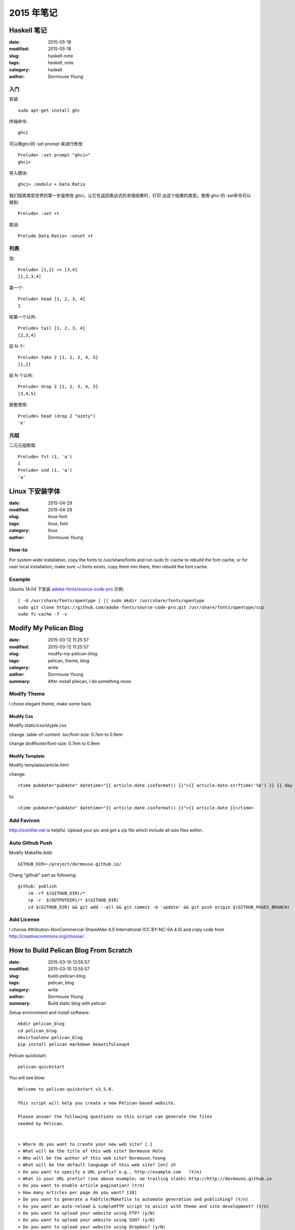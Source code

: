 2015 年笔记
***********


============
Haskell 笔记
============

:date: 2015-05-18
:modified: 2015-05-18
:slug: haskell-note
:tags: haskell, note
:category: haskell
:author: Dormouse Young

入门
====

安装::

	sudo apt-get install ghc

终端命令::

    ghci

可以用ghci的 :set prompt 来进行修改::

    Prelude> :set prompt "ghci>"
    ghci>

导入模块::

    ghci> :module + Data.Ratio

我们探索类型世界的第一步是修改 ghci，让它在返回表达式的求值结果时，打印
出这个结果的类型。使用 ghci 的 :set命令可以做到::

    Prelude> :set +t

取消::

    Prelude Data.Ratio> :unset +t


列表
====

加::

    Prelude> [1,2] ++ [3,4]
    [1,2,3,4]

第一个::

    Prelude> head [1, 2, 3, 4]
    1

除第一个以外::

    Prelude> tail [1, 2, 3, 4]
    [2,3,4]

前 N 个::

    Prelude> take 2 [1, 2, 3, 4, 5]
    [1,2]

前 N 个以外::

    Prelude> drop 2 [1, 2, 3, 4, 5]
    [3,4,5]

嵌套使用::

    Prelude> head (drop 2 "azety")
    'e'


元组
====

二元元组取值::

    Prelude> fst (1, 'a')
    1
    Prelude> snd (1, 'a')
    'a'


================
Linux 下安装字体
================

:date: 2015-04-29
:modified: 2015-04-29
:slug: linux-font
:tags: linux, font
:category: linux
:author: Dormouse Young

How-to
======

For system wide installation, copy the fonts to /usr/share/fonts and run sudo fc-cache to rebuild the font cache, or for user local installation, make sure ~/.fonts exists, copy them into there, then rebuild the font cache.

Example
=======

Ubuntu 14.04 下安装 `adobe-fonts/source-code-pro
<https://github.com/adobe-fonts/source-code-pro>`_ 示例::

    [ -d /usr/share/fonts/opentype ] || sudo mkdir /usr/share/fonts/opentype
    sudo git clone https://github.com/adobe-fonts/source-code-pro.git /usr/share/fonts/opentype/scp
    sudo fc-cache -f -v


======================
Modify My Pelican Blog
======================

:date: 2015-03-12 11:25:57
:modified: 2015-03-12 11:25:57
:slug: modify-my-pelican-blog
:tags: pelican, theme, blog
:category: write
:author: Dormouse Young
:summary: After install pleican, I do something more.


Modify Theme
============

I chose elegant theme, make some hack.

Modify Css
----------

Modify static/css/styple.css

change .table-of-content .toc/font-size: 0.7em to 0.9em

change div#footer/font-size: 0.7em to 0.9em


Modify Template
---------------

Modify templates/article.html

change::

    <time pubdate="pubdate" datetime="{{ article.date.isoformat() }}">{{ article.date.strftime('%b') }} {{ day }} {{- article.date.strftime(', %Y') }}</time>

to::

    <time pubdate="pubdate" datetime="{{ article.date.isoformat() }}">{{ article.date }}</time>


Add Favicon
===========

http://iconifier.net is helpful. Upload your pic and get a zip file which
include all size files within.


Auto Github Push
================

Modify Makefile.Add::

    GITHUB_DIR=~/project/dormouse.github.io/

Chang "github" part as following::

    github: publish
	rm -rf $(GITHUB_DIR)/*
	cp -r  $(OUTPUTDIR)/* $(GITHUB_DIR)
	cd $(GITHUB_DIR) && git add --all && git commit -m 'update' && git push origin $(GITHUB_PAGES_BRANCH)


Add License
===========

I choose Attribution-NonCommercial-ShareAlike 4.0 International
(CC BY-NC-SA 4.0) and copy code from http://creativecommons.org/choose/ .


======================================
How to Build Pelican Blog From Scratch
======================================

:date: 2015-03-10 13:55:57
:modified: 2015-03-10 13:55:57
:slug: build-pelican-blog
:tags: pelican, blog
:category: write
:author: Dormouse Young
:summary: Build static blog with pelican

Setup environment and install software::

    mkdir pelican_blog
    cd pelican_blog
    mkvirtualenv pelican_blog
    pip install pelican markdown beautifulsoup4

Pelican quickstart::

    pelican-quickstart

You will see blow::

    Welcome to pelican-quickstart v3.5.0.

    This script will help you create a new Pelican-based website.

    Please answer the following questions so this script can generate the files
    needed by Pelican.

        
    > Where do you want to create your new web site? [.] 
    > What will be the title of this web site? Dormouse Hole
    > Who will be the author of this web site? Dormouse.Young
    > What will be the default language of this web site? [en] zh
    > Do you want to specify a URL prefix? e.g., http://example.com   (Y/n) 
    > What is your URL prefix? (see above example; no trailing slash) http://http://dormouse.github.io
    > Do you want to enable article pagination? (Y/n) 
    > How many articles per page do you want? [10] 
    > Do you want to generate a Fabfile/Makefile to automate generation and publishing? (Y/n) 
    > Do you want an auto-reload & simpleHTTP script to assist with theme and site development? (Y/n) 
    > Do you want to upload your website using FTP? (y/N) 
    > Do you want to upload your website using SSH? (y/N) 
    > Do you want to upload your website using Dropbox? (y/N) 
    > Do you want to upload your website using S3? (y/N) 
    > Do you want to upload your website using Rackspace Cloud Files? (y/N) 
    > Do you want to upload your website using GitHub Pages? (y/N) y
    > Is this your personal page (username.github.io)? (y/N) y
    Done. Your new project is available at /home/dormouse/project/pelican_blog

Now we have following files in folder::

    content            fabfile.py  output          publishconf.py
    develop_server.sh  Makefile    pelicanconf.py

Get plugins::

    git clone git://github.com/getpelican/pelican-plugins.git

Get all themes, notice use "recursive"::

    git clone --recursive git://github.com/getpelican/pelican-themes ./pelican-themes

Edit pelicanconf.py as following:

.. code-block:: python

    #!/usr/bin/env python
    # -*- coding: utf-8 -*- #
    from __future__ import unicode_literals

    AUTHOR = u'Dormouse.Young'
    AUTHOR_EMAIL = u'dormouse.young@gmail.com'
    SITENAME = u'Dormouse Hole'
    SITEURL = 'https://dormouse.github.io'
    TAGLINE = 'Simple is better.'
    PATH = 'content'
    TIMEZONE = 'Asia/Shanghai'
    DEFAULT_LANG = u'zh'
    DEFAULT_DATE_FORMAT = ('%Y-%m-%d')

    # Feed generation is usually not desired when developing
    FEED_ALL_ATOM = None
    CATEGORY_FEED_ATOM = None
    TRANSLATION_FEED_ATOM = None
    AUTHOR_FEED_ATOM = None
    AUTHOR_FEED_RSS = None
    DEFAULT_PAGINATION = 10

    # Blogroll
    LINKS = (('Pelican', 'http://getpelican.com/'),
             ('Python.org', 'http://python.org/'),
             ('Jinja2', 'http://jinja.pocoo.org/'),
            )

    # Social widget
    SOCIAL = (('Github', 'https://github.com/dormouse'),
            )

    # Uncomment following line if you want document-relative URLs when developing
    RELATIVE_URLS = True

    # Theme
    THEME = 'pelican-themes/elegant-1.3'
    SITESUBTITLE ='Simple is better.'
    STYLESHEET_FILES = ("pygment.css", "voidybootstrap.css",)
    CUSTOM_ARTICLE_FOOTERS = ("taglist.html", "sharing.html", )
    CUSTOM_SCRIPTS_ARTICLE = "sharing_scripts.html"
    SIDEBAR = "sidebar.html"

    DISQUS_SITENAME = "dormouseyoung"

Themes which I like is:

* elegant
* pelican-bootstrap3
* pelican-sundow
* voidy-bootstrap

Edit publishconf.py as following:

.. code-block:: python

    #!/usr/bin/env python
    # -*- coding: utf-8 -*- #
    from __future__ import unicode_literals

    # This file is only used if you use `make publish` or
    # explicitly specify it as your config file.

    import os
    import sys
    sys.path.append(os.curdir)
    from pelicanconf import *

    SITEURL = 'https://dormouse.github.io'
    RELATIVE_URLS = False

    FEED_ALL_ATOM = 'feeds/all.atom.xml'
    CATEGORY_FEED_ATOM = 'feeds/%s.atom.xml'

    DELETE_OUTPUT_DIRECTORY = True

    # Following items are often useful when publishing

    DISQUS_SITENAME = "dormouseyoung"
    #GOOGLE_ANALYTICS = ""

Make some floders::

    cd content
    mkdir articles files images pages

Write first blog::

    vim articles/hello.rst

Blog content like this::

    ========================================
    How to Build Pelican Blog From Scratch
    ========================================

    :date: 2015-03-10 13:55:57
    :modified: 2015-03-10 13:55:57
    :slug: build-pelican-blog
    :tags: pelican, blog
    :category: write
    :author: Dormouse Young
    :summary: Build static blog with pelican

    .. contents::

    Setup environment and install software::

        mkdir pelican_blog
        cd pelican_blog
        mkvirtualenv pelican_blog
        pip install pelican markdown beautifulsoup4

preview local html::

    make devserver

Reference：

* `Configuring Pelican Static Blog <http://pbpython.com/pelican-config.html>`_
* `使用Pelican + Markdown + GitHub Pages来撰写Blog <http://www.tuicool.com/articles/INjiui>`_

